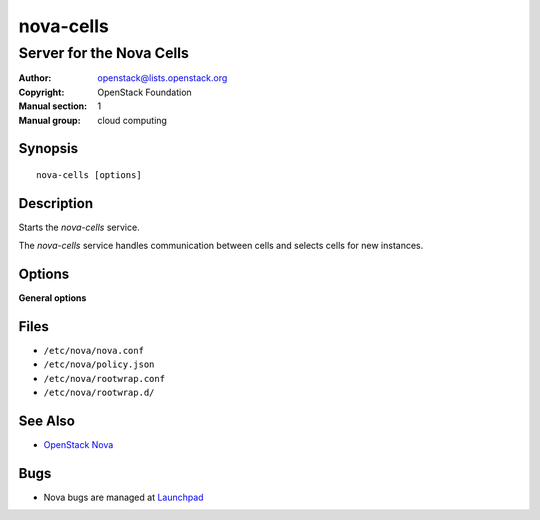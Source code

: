 ==========
nova-cells
==========

-------------------------
Server for the Nova Cells
-------------------------

:Author: openstack@lists.openstack.org
:Copyright: OpenStack Foundation
:Manual section: 1
:Manual group: cloud computing

Synopsis
========

::

  nova-cells [options]

Description
===========

Starts the `nova-cells` service.

The `nova-cells` service handles communication between cells and selects cells
for new instances.

.. deprecated:: 16.0.0
    Everything in this document is referring to Cells v1, which is
    not recommended for new deployments and is deprecated in favor of Cells v2
    as of the 16.0.0 Pike release. For information about commands to use
    with Cells v2, see the man page for :ref:`man-page-cells-v2`.

Options
=======

**General options**

Files
=====

* ``/etc/nova/nova.conf``
* ``/etc/nova/policy.json``
* ``/etc/nova/rootwrap.conf``
* ``/etc/nova/rootwrap.d/``

See Also
========

* `OpenStack Nova <https://docs.openstack.org/nova/latest/>`__

Bugs
====

* Nova bugs are managed at `Launchpad <https://bugs.launchpad.net/nova>`__

